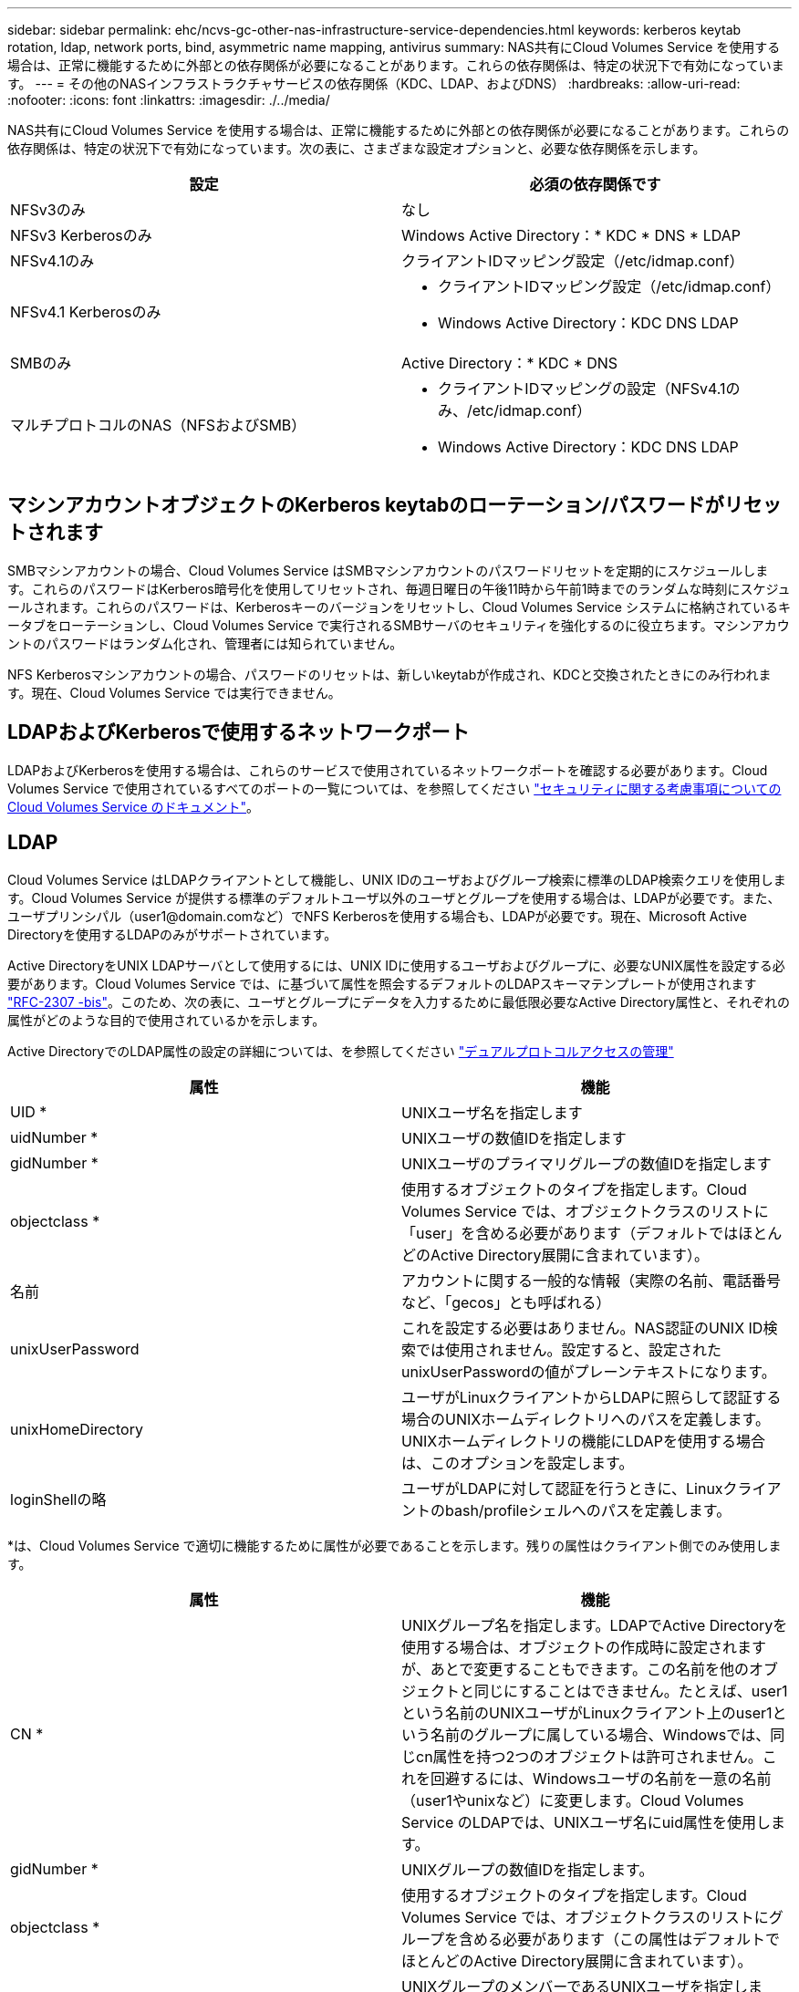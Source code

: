 ---
sidebar: sidebar 
permalink: ehc/ncvs-gc-other-nas-infrastructure-service-dependencies.html 
keywords: kerberos keytab rotation, ldap, network ports, bind, asymmetric name mapping, antivirus 
summary: NAS共有にCloud Volumes Service を使用する場合は、正常に機能するために外部との依存関係が必要になることがあります。これらの依存関係は、特定の状況下で有効になっています。 
---
= その他のNASインフラストラクチャサービスの依存関係（KDC、LDAP、およびDNS）
:hardbreaks:
:allow-uri-read: 
:nofooter: 
:icons: font
:linkattrs: 
:imagesdir: ./../media/


[role="lead"]
NAS共有にCloud Volumes Service を使用する場合は、正常に機能するために外部との依存関係が必要になることがあります。これらの依存関係は、特定の状況下で有効になっています。次の表に、さまざまな設定オプションと、必要な依存関係を示します。

|===
| 設定 | 必須の依存関係です 


| NFSv3のみ | なし 


| NFSv3 Kerberosのみ | Windows Active Directory：* KDC * DNS * LDAP 


| NFSv4.1のみ | クライアントIDマッピング設定（/etc/idmap.conf） 


| NFSv4.1 Kerberosのみ  a| 
* クライアントIDマッピング設定（/etc/idmap.conf）
* Windows Active Directory：KDC DNS LDAP




| SMBのみ | Active Directory：* KDC * DNS 


| マルチプロトコルのNAS（NFSおよびSMB）  a| 
* クライアントIDマッピングの設定（NFSv4.1のみ、/etc/idmap.conf）
* Windows Active Directory：KDC DNS LDAP


|===


== マシンアカウントオブジェクトのKerberos keytabのローテーション/パスワードがリセットされます

SMBマシンアカウントの場合、Cloud Volumes Service はSMBマシンアカウントのパスワードリセットを定期的にスケジュールします。これらのパスワードはKerberos暗号化を使用してリセットされ、毎週日曜日の午後11時から午前1時までのランダムな時刻にスケジュールされます。これらのパスワードは、Kerberosキーのバージョンをリセットし、Cloud Volumes Service システムに格納されているキータブをローテーションし、Cloud Volumes Service で実行されるSMBサーバのセキュリティを強化するのに役立ちます。マシンアカウントのパスワードはランダム化され、管理者には知られていません。

NFS Kerberosマシンアカウントの場合、パスワードのリセットは、新しいkeytabが作成され、KDCと交換されたときにのみ行われます。現在、Cloud Volumes Service では実行できません。



== LDAPおよびKerberosで使用するネットワークポート

LDAPおよびKerberosを使用する場合は、これらのサービスで使用されているネットワークポートを確認する必要があります。Cloud Volumes Service で使用されているすべてのポートの一覧については、を参照してください https://cloud.google.com/architecture/partners/netapp-cloud-volumes/security-considerations?hl=en_US["セキュリティに関する考慮事項についてのCloud Volumes Service のドキュメント"^]。



== LDAP

Cloud Volumes Service はLDAPクライアントとして機能し、UNIX IDのユーザおよびグループ検索に標準のLDAP検索クエリを使用します。Cloud Volumes Service が提供する標準のデフォルトユーザ以外のユーザとグループを使用する場合は、LDAPが必要です。また、ユーザプリンシパル（user1@domain.comなど）でNFS Kerberosを使用する場合も、LDAPが必要です。現在、Microsoft Active Directoryを使用するLDAPのみがサポートされています。

Active DirectoryをUNIX LDAPサーバとして使用するには、UNIX IDに使用するユーザおよびグループに、必要なUNIX属性を設定する必要があります。Cloud Volumes Service では、に基づいて属性を照会するデフォルトのLDAPスキーマテンプレートが使用されます https://tools.ietf.org/id/draft-howard-rfc2307bis-01.txt["RFC-2307 -bis"^]。このため、次の表に、ユーザとグループにデータを入力するために最低限必要なActive Directory属性と、それぞれの属性がどのような目的で使用されているかを示します。

Active DirectoryでのLDAP属性の設定の詳細については、を参照してください https://cloud.google.com/architecture/partners/netapp-cloud-volumes/managing-dual-protocol-access["デュアルプロトコルアクセスの管理"^]

|===
| 属性 | 機能 


| UID * | UNIXユーザ名を指定します 


| uidNumber * | UNIXユーザの数値IDを指定します 


| gidNumber * | UNIXユーザのプライマリグループの数値IDを指定します 


| objectclass * | 使用するオブジェクトのタイプを指定します。Cloud Volumes Service では、オブジェクトクラスのリストに「user」を含める必要があります（デフォルトではほとんどのActive Directory展開に含まれています）。 


| 名前 | アカウントに関する一般的な情報（実際の名前、電話番号など、「gecos」とも呼ばれる） 


| unixUserPassword | これを設定する必要はありません。NAS認証のUNIX ID検索では使用されません。設定すると、設定されたunixUserPasswordの値がプレーンテキストになります。 


| unixHomeDirectory | ユーザがLinuxクライアントからLDAPに照らして認証する場合のUNIXホームディレクトリへのパスを定義します。UNIXホームディレクトリの機能にLDAPを使用する場合は、このオプションを設定します。 


| loginShellの略 | ユーザがLDAPに対して認証を行うときに、Linuxクライアントのbash/profileシェルへのパスを定義します。 
|===
*は、Cloud Volumes Service で適切に機能するために属性が必要であることを示します。残りの属性はクライアント側でのみ使用します。

|===
| 属性 | 機能 


| CN * | UNIXグループ名を指定します。LDAPでActive Directoryを使用する場合は、オブジェクトの作成時に設定されますが、あとで変更することもできます。この名前を他のオブジェクトと同じにすることはできません。たとえば、user1という名前のUNIXユーザがLinuxクライアント上のuser1という名前のグループに属している場合、Windowsでは、同じcn属性を持つ2つのオブジェクトは許可されません。これを回避するには、Windowsユーザの名前を一意の名前（user1やunixなど）に変更します。Cloud Volumes Service のLDAPでは、UNIXユーザ名にuid属性を使用します。 


| gidNumber * | UNIXグループの数値IDを指定します。 


| objectclass * | 使用するオブジェクトのタイプを指定します。Cloud Volumes Service では、オブジェクトクラスのリストにグループを含める必要があります（この属性はデフォルトでほとんどのActive Directory展開に含まれています）。 


| memberUid | UNIXグループのメンバーであるUNIXユーザを指定します。Cloud Volumes Service のActive Directory LDAPでは、このフィールドは必要ありません。Cloud Volumes Service LDAPスキーマでは、グループメンバーシップにMemberフィールドを使用します。 


| メンバー* | グループメンバーシップ/セカンダリUNIXグループに必要です。このフィールドには、WindowsユーザをWindowsグループに追加します。ただし、WindowsグループにUNIX属性が入力されていない場合、UNIXユーザのグループメンバーシップリストには含まれません。NFSで使用できる必要があるグループは、次の表に示す必要なUNIXグループ属性を設定する必要があります。 
|===
*は、Cloud Volumes Service で適切に機能するために属性が必要であることを示します。残りの属性はクライアント側でのみ使用します。



=== LDAPバインド情報

LDAPでユーザを照会するには、Cloud Volumes Service がLDAPサービスにバインド（ログイン）する必要があります。このログインには読み取り専用権限があり、LDAP UNIX属性を照会してディレクトリを検索するために使用されます。現在のところ、LDAPバインドはSMBマシンアカウントを使用した場合にのみ可能です。

LDAPを有効にできるのは「CVS -パフォーマンス」インスタンスのみで、NFSv3、NFSv4.1、またはデュアルプロトコルボリュームでのみです。LDAP対応ボリュームを導入するには、Cloud Volumes Service ボリュームと同じリージョンにActive Directory接続を確立する必要があります。

LDAPを有効にすると、特定の状況で次のような状況が発生します。

* Cloud Volumes Service プロジェクトにNFSv3またはNFSv4.1のみを使用する場合は、Active Directoryドメインコントローラに新しいマシンアカウントが作成され、Cloud Volumes Service 内のLDAPクライアントはマシンアカウントのクレデンシャルを使用してActive Directoryにバインドします。NFSボリュームおよびデフォルトの非表示の管理共有用にSMB共有は作成されません（を参照） link:ncvs-gc-smb.html#default-hidden-shares["「デフォルトの非表示共有」"]）共有ACLを削除しておきます。
* Cloud Volumes Service プロジェクトにデュアルプロトコルボリュームを使用する場合は、SMBアクセス用に作成された1つのマシンアカウントのみを使用して、Cloud Volumes Service のLDAPクライアントがActive Directoryにバインドされます。追加のマシンアカウントは作成されません。
* 専用のSMBボリュームを個別に作成する場合（LDAPを使用するNFSボリュームの有効化前と無効化後）、LDAPバインド用マシンアカウントはSMBマシンアカウントと共有されます。
* NFS Kerberosも有効になっている場合は、2つのマシンアカウントが作成されます。1つはSMB共有またはLDAPバインド用、もう1つはNFS Kerberos認証用です。




=== LDAPクエリ

LDAPバインドは暗号化されますが、LDAPクエリは共通のLDAPポート389を使用してプレーンテキストでワイヤ経由で渡されます。この既知のポートは、現在Cloud Volumes Service では変更できません。その結果、ネットワーク内のパケットスニファにアクセスできるユーザは、ユーザ名、グループ名、数値ID、およびグループメンバーシップを確認できます。

ただし、Google Cloud VMは他のVMのユニキャストトラフィックをスニファできません。LDAPトラフィックにアクティブに参加している（バインド可能な）VMのみが、LDAPサーバからのトラフィックを表示できます。Cloud Volumes Service でのパケットスニファの詳細については、を参照してください link:ncvs-gc-cloud-volumes-service-architecture.html#packet-sniffing["「パケットのスニッフィング/トレースに関する考慮事項」"]



=== LDAPクライアント設定のデフォルト

Cloud Volumes Service インスタンスでLDAPを有効にすると、デフォルトで特定の設定の詳細を使用してLDAPクライアント設定が作成されます。場合によっては、オプションがCloud Volumes Service に適用されない（サポートされない）か、設定できないことがあります。

|===
| LDAPクライアントオプション | 機能 | デフォルト値 | 変更は可能ですか？ 


| LDAPサーバリスト | クエリに使用するLDAPサーバ名またはIPアドレスを設定します。これはCloud Volumes Service では使用されません。代わりに、Active Directoryドメインを使用してLDAPサーバを定義します。 | 未設定 | いいえ 


| Active Directoryドメイン | LDAPクエリに使用するActive Directoryドメインを設定します。Cloud Volumes Service は、DNSのLDAPのSRVレコードを利用して、ドメイン内のLDAPサーバを検索します。 | Active Directory接続で指定されているActive Directoryドメインに設定します。 | いいえ 


| 優先されるActive Directoryサーバ | LDAPで使用する優先Active Directoryサーバを設定します。Cloud Volumes Service ではサポートされていません。代わりに、Active Directoryサイトを使用してLDAPサーバの選択を制御します。 | 未設定。 | いいえ 


| SMBサーバクレデンシャルを使用してバインド | SMBマシンアカウントを使用してLDAPにバインドします。現在、Cloud Volumes Service でサポートされているLDAPバインド方式はのみです。 | 正しいです | いいえ 


| スキーマテンプレート | LDAPクエリに使用するスキーマテンプレート。 | MS-AD-BIS を参照してください | いいえ 


| LDAPサーバポート | LDAPクエリに使用するポート番号。Cloud Volumes Service では現在、標準のLDAPポート389のみが使用されています。LDAPS /ポート636は、現在サポートされていません。 | 389 | いいえ 


| LDAPSが有効になっています | LDAP over Secure Sockets Layer（SSL）をクエリおよびバインドに使用するかどうかを制御します。現在、Cloud Volumes Service ではサポートされていません。 | いいえ | いいえ 


| クエリタイムアウト（秒） | クエリがタイムアウトしました。クエリに指定した値よりも長い時間がかかると、クエリが失敗します。 | 3. | いいえ 


| 最小バインド認証レベル | サポートされる最小バインドレベルを指定します。Cloud Volumes Service はLDAPバインドにマシンアカウントを使用し、デフォルトではActive Directoryは匿名バインドをサポートしないため、このオプションはセキュリティ上の理由から有効になりません。 | 匿名 | いいえ 


| バインド DN | シンプルバインドが使用されている場合にバインドに使用されるユーザ/識別名（DN）。Cloud Volumes Service は、LDAPバインドにマシンアカウントを使用しますが、現在のところ単純なバインド認証はサポートしていません。 | 未設定 | いいえ 


| ベースDN | LDAP検索に使用するベースDN。 | Active Directory接続に使用するWindowsドメイン（DN形式）（DC=domain、DC=local） | いいえ 


| ベースの検索範囲 | ベースDN検索の検索範囲。値には、base、onelevel、subtreeのいずれかを指定できます。Cloud Volumes Service ではサブツリー検索のみがサポートされます。 | サブツリー | いいえ 


| ユーザDN | ユーザがLDAPクエリの検索を開始するDNを定義します。現在Cloud Volumes Service ではサポートされていないため、すべてのユーザ検索はベースDNから開始されます。 | 未設定 | いいえ 


| ユーザの検索範囲 | ユーザDN検索の検索範囲。値には、base、onelevel、subtreeのいずれかを指定できます。Cloud Volumes Service では、ユーザ検索範囲の設定はサポートされていません。 | サブツリー | いいえ 


| グループDN | グループ検索でLDAPクエリが開始されるDNを定義します。現在Cloud Volumes Service ではサポートされていないため、すべてのグループ検索はベースDNから開始されます。 | 未設定 | いいえ 


| グループの検索範囲 | グループDN検索の検索範囲。値には、base、onelevel、subtreeのいずれかを指定できます。Cloud Volumes Service では、グループ検索範囲の設定はサポートされていません。 | サブツリー | いいえ 


| ネットグループDN | ネットグループ検索でLDAPクエリの開始に使用するDNを定義します。現在Cloud Volumes Service ではサポートされていないため、ネットグループ検索はすべてベースDNから開始されます。 | 未設定 | いいえ 


| ネットグループ検索範囲 | ネットグループDN検索の検索範囲。値には、base、onelevel、subtreeのいずれかを指定できます。Cloud Volumes Service では、ネットグループ検索範囲の設定はサポートされていません。 | サブツリー | いいえ 


| LDAPでstart_tlsを使用します | Start TLSを使用して、証明書ベースのLDAP接続をポート389経由で行います。現在、Cloud Volumes Service ではサポートされていません。 | いいえ | いいえ 


| ホスト単位のネットグループ検索を有効にします | ネットグループをすべてのメンバーの一覧に展開するのではなく、ホスト名によるネットグループ検索を有効にします。現在、Cloud Volumes Service ではサポートされていません。 | いいえ | いいえ 


| ホスト単位のネットグループDN | ホスト単位のネットグループ検索がLDAPクエリを開始するDNを定義します。ホスト単位のネットグループは、現在Cloud Volumes Service ではサポートされていません。 | 未設定 | いいえ 


| ホスト単位のネットグループ検索範囲 | ホスト単位のネットグループDN検索の検索範囲。値には、base、onelevel、subtreeのいずれかを指定できます。ホスト単位のネットグループは、現在Cloud Volumes Service ではサポートされていません。 | サブツリー | いいえ 


| クライアントセッションのセキュリティ | LDAPで使用されるセッションセキュリティのレベルを定義します（sign、seal、none）。LDAP署名は、Active Directoryから要求された場合にCVSパフォーマンスでサポートされます。CVS-SWではLDAP署名はサポートされません。どちらのタイプのサービスでも、現時点ではシーリングはサポートされていません。 | なし | いいえ 


| LDAPリファーラルキャッシュ | 複数のLDAPサーバを使用している場合、リファーラル追跡を使用すると、クライアントが最初のサーバでエントリが見つからなかったときに、リスト内の他のLDAPサーバを参照することができます。これは現在、Cloud Volumes Service ではサポートされていません。 | いいえ | いいえ 


| グループメンバーシップフィルタ | LDAPサーバからグループメンバーシップを検索するときに使用するカスタムのLDAP検索フィルタを提供します。Cloud Volumes Service では現在サポートされていません。 | 未設定 | いいえ 
|===


=== LDAPを使用した非対称ネームマッピング

デフォルトでは、Cloud Volumes Service は、WindowsユーザとUNIXユーザを、特別な設定なしで双方向に同一のユーザ名でマッピングします。有効なUNIXユーザ（LDAPを使用）がCloud Volumes Service で検出されると、1：1のネームマッピングが発生します。たとえば、Windowsユーザjohnsmithが使用されている場合、Cloud Volumes Service がLDAPで「johnsmith」という名前のUNIXユーザを検索できた場合、そのユーザのネームマッピングは成功し、「johnsmith」によって作成されたすべてのファイルおよびフォルダに正しいユーザ所有権が表示されます。 また'johnsmithに影響を与えるすべてのACLは'NASプロトコルの使用に関係なく使用されますこれは対称ネームマッピングと呼ばれます。

非対称ネームマッピングは、WindowsのユーザIDとUNIXのユーザIDが一致しない場合に使用します。たとえば'WindowsユーザjohnsmithがUNIX IDがjsmithの場合'UNIXのバリエーションをCloud Volumes Service に通知する必要がありますCloud Volumes Service は現在、静的なネームマッピングルールの作成をサポートしていないため、ファイルとフォルダの適切な所有権と予期される権限を確保するために、LDAPを使用してWindows IDとUNIX IDの両方のユーザのIDを検索する必要があります。

デフォルトでは、Cloud Volumes Service のネームマップデータベースのインスタンスのns-switchに「ldap」が含まれているため、非対称名にLDAPを使用してネームマッピング機能を提供するために必要なのは、Cloud Volumes Service の検索内容を反映するためにユーザ/グループの属性の一部のみです。

次の表に、非対称ネームマッピング機能のためにLDAPに入力する必要がある属性を示します。ほとんどの場合、Active Directoryはすでに設定されています。

|===
| Cloud Volumes Service 属性 | 機能 | Cloud Volumes Service がネームマッピングに使用する値 


| WindowsからUNIX objectClass | 使用するオブジェクトのタイプを指定します。（ユーザ、グループ、posixAccountなど） | userを含める必要があります（必要に応じて、他の値を複数含めることもできます）。 


| WindowsからUNIXへの属性 | 作成時にWindowsユーザ名を定義します。Cloud Volumes Service では、これをWindowsからUNIXへのルックアップに使用します。 | ここでは変更は必要ありません。sAMAccountNameはWindowsログイン名と同じです。 


| UID | UNIXユーザ名を定義します。 | 必要なUNIXユーザ名。 
|===
Cloud Volumes Service では現在、LDAP検索でドメインプレフィックスが使用されないため、LDAPネームマップ検索で複数のドメインLDAP環境が正常に機能しません。

次の例は、Windows名が「asymmetric」で、UNIX名が「unix-user」で、SMBとNFSの両方からファイルを書き込む際の動作を示しています。

次の図に、LDAP属性がWindowsサーバからどのように見えているかを示します。

image:ncvs-gc-image20.png[""]

NFSクライアントからは、UNIX名を照会できますが、Windows名は照会できません。

....
# id unix-user
uid=1207(unix-user) gid=1220(sharedgroup) groups=1220(sharedgroup)
# id asymmetric
id: asymmetric: no such user
....
ファイルがNFSから「unix-user」として書き込まれると、NFSクライアントから次のような結果になります。

....
sh-4.2$ pwd
/mnt/home/ntfssh-4.2$ touch unix-user-file
sh-4.2$ ls -la | grep unix-user
-rwx------  1 unix-user sharedgroup     0 Feb 28 12:37 unix-user-nfs
sh-4.2$ id
uid=1207(unix-user) gid=1220(sharedgroup) groups=1220(sharedgroup)
....
Windowsクライアントでは、ファイルの所有者が適切なWindowsユーザに設定されていることを確認できます。

....
PS C:\ > Get-Acl \\demo\home\ntfs\unix-user-nfs | select Owner
Owner
-----
NTAP\asymmetric
....
逆に、WindowsユーザがSMBクライアントから「asymmetric」で作成したファイルの場合、次のテキストに示すように、適切なUNIX所有者が表示されます。

SMB：

....
PS Z:\ntfs> echo TEXT > asymmetric-user-smb.txt
....
NFS ：

....
sh-4.2$ ls -la | grep asymmetric-user-smb.txt
-rwx------  1 unix-user         sharedgroup   14 Feb 28 12:43 asymmetric-user-smb.txt
sh-4.2$ cat asymmetric-user-smb.txt
TEXT
....


=== LDAPチャネルバインド

Windows Active Directoryドメインコントローラの脆弱性により、 https://msrc.microsoft.com/update-guide/vulnerability/ADV190023["マイクロソフトセキュリティアドバイザリADV190023"^] DCによるLDAPバインドの許可方法を変更します。

Cloud Volumes Service による影響は、どのLDAPクライアントでも同じです。Cloud Volumes Service では現在、チャネルバインドはサポートされていません。Cloud Volumes Service はネゴシエーションを通じてデフォルトでLDAP署名をサポートしているため、LDAPチャネルバインドを問題 にすることはできません。チャネルバインドが有効な状態でLDAPにバインドする問題がある場合は、「ADV190023」の修正手順に従って、Cloud Volumes Service からのLDAPバインドを成功させるようにしてください。



== DNS

Active DirectoryとKerberosはどちらも、ホスト名からIP / IPを経由したホスト名解決で、DNSに依存します。DNSでは、ポート53を開く必要があります。Cloud Volumes Service では、DNSレコードに変更を加えたり、現在のところの使用をサポートしていません https://support.google.com/domains/answer/6147083?hl=en["動的DNS"^] ネットワークインターフェイス。

Active Directory DNSを設定して、DNSレコードを更新できるサーバを制限できます。詳細については、を参照してください https://docs.microsoft.com/en-us/learn/modules/secure-windows-server-domain-name-system/["Windows DNSを保護"^]。

Googleプロジェクト内のリソースは、既定ではGoogle Cloud DNSを使用しますが、Active Directory DNSには接続されていません。クラウドDNSを使用するクライアントは、Cloud Volumes Service から返されたUNCパスを解決できません。Active Directoryドメインに参加しているWindowsクライアントは、Active Directory DNSを使用するように設定され、このようなUNCパスを解決できます。

クライアントをActive Directoryに参加させるには、Active Directory DNSを使用するようにそのDNS設定を構成する必要があります。必要に応じて、Active Directory DNSに要求を転送するようにCloud DNSを設定することができます。を参照してください https://cloud.google.com/architecture/partners/netapp-cloud-volumes/faqs-netapp["クライアントでSMB NetBIOS名を解決できないのはなぜですか？"^]を参照してください。


NOTE: Cloud Volumes Service は現在DNSSECをサポートしておらず、DNSクエリはプレーンテキストで実行されます。



== ファイルアクセスの監査

現在、Cloud Volumes Service ではサポートされていません。



== アンチウイルスによる保護

Cloud Volumes Service で、クライアントからNAS共有へのウィルススキャンを実行する必要があります。現在のところ、Cloud Volumes Service とウィルス対策はネイティブで統合されていません。

